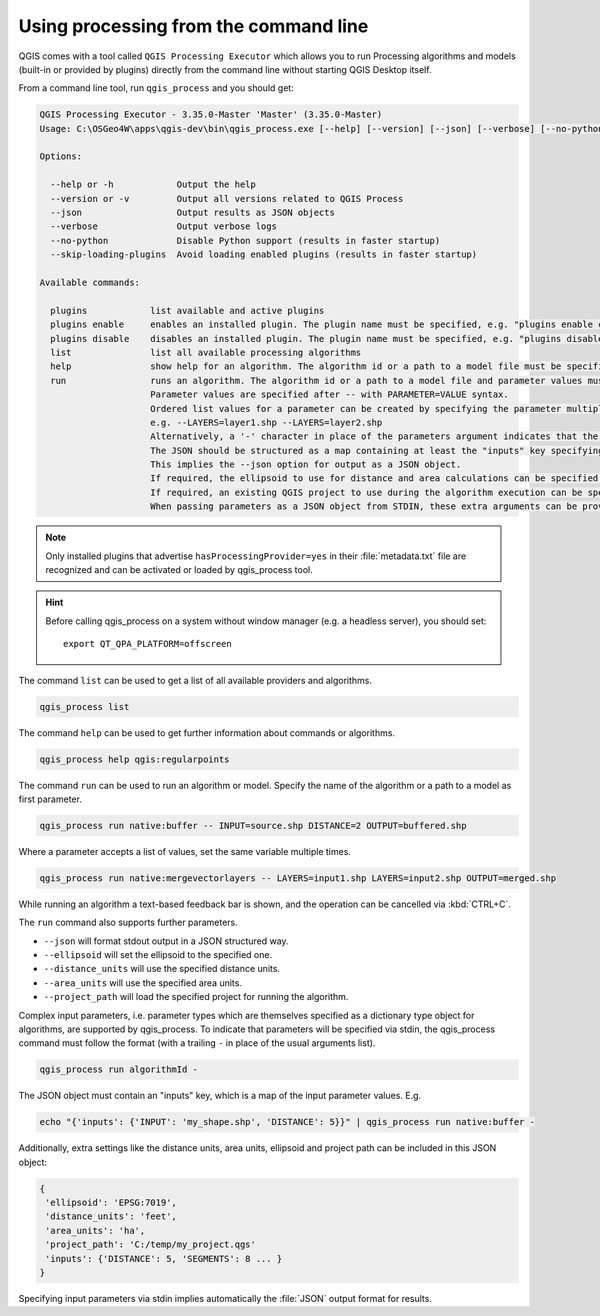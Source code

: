 .. _processing_standalone:

Using processing from the command line
======================================

.. only:: html

   .. contents::
      :local:

QGIS comes with a tool called ``QGIS Processing Executor`` which allows you to run
Processing algorithms and models (built-in or provided by plugins) directly
from the command line without starting QGIS Desktop itself.

From a command line tool, run ``qgis_process`` and you should get:

.. code-block:: bash

  QGIS Processing Executor - 3.35.0-Master 'Master' (3.35.0-Master)
  Usage: C:\OSGeo4W\apps\qgis-dev\bin\qgis_process.exe [--help] [--version] [--json] [--verbose] [--no-python] [--skip-loading-plugins] [command] [algorithm id, path to model file, or path to Python script] [parameters]

  Options:

    --help or -h            Output the help
    --version or -v         Output all versions related to QGIS Process
    --json                  Output results as JSON objects
    --verbose               Output verbose logs
    --no-python             Disable Python support (results in faster startup)
    --skip-loading-plugins  Avoid loading enabled plugins (results in faster startup)

  Available commands:

    plugins            list available and active plugins
    plugins enable     enables an installed plugin. The plugin name must be specified, e.g. "plugins enable cartography_tools"
    plugins disable    disables an installed plugin. The plugin name must be specified, e.g. "plugins disable cartography_tools"
    list               list all available processing algorithms
    help               show help for an algorithm. The algorithm id or a path to a model file must be specified.
    run                runs an algorithm. The algorithm id or a path to a model file and parameter values must be specified.
                       Parameter values are specified after -- with PARAMETER=VALUE syntax.
                       Ordered list values for a parameter can be created by specifying the parameter multiple times,
                       e.g. --LAYERS=layer1.shp --LAYERS=layer2.shp
                       Alternatively, a '-' character in place of the parameters argument indicates that the parameters should be read from STDIN as a JSON object.
                       The JSON should be structured as a map containing at least the "inputs" key specifying a map of input parameter values.
                       This implies the --json option for output as a JSON object.
                       If required, the ellipsoid to use for distance and area calculations can be specified via the "--ELLIPSOID=name" argument.
                       If required, an existing QGIS project to use during the algorithm execution can be specified via the "--PROJECT_PATH=path" argument.
                       When passing parameters as a JSON object from STDIN, these extra arguments can be provided as an "ellipsoid" and a "project_path" key respectively.


.. note::
  Only installed plugins that advertise ``hasProcessingProvider=yes``
  in their :file:`metadata.txt` file are recognized and can be activated
  or loaded by qgis_process tool.

.. hint:: Before calling qgis_process on a system without window manager (e.g. a headless server),
    you should set::

     export QT_QPA_PLATFORM=offscreen


The command ``list`` can be used to get a list of all available providers
and algorithms.

.. code-block:: bash

   qgis_process list

The command ``help`` can be used to get further information about commands or algorithms.

.. code-block:: bash

   qgis_process help qgis:regularpoints

The command ``run`` can be used to run an algorithm or model.
Specify the name of the algorithm or a path to a model as first parameter.

.. code-block:: bash

   qgis_process run native:buffer -- INPUT=source.shp DISTANCE=2 OUTPUT=buffered.shp

Where a parameter accepts a list of values, set the same variable multiple times.

.. code-block:: bash

   qgis_process run native:mergevectorlayers -- LAYERS=input1.shp LAYERS=input2.shp OUTPUT=merged.shp

While running an algorithm a text-based feedback bar is shown, and the operation
can be cancelled via :kbd:`CTRL+C`.

The ``run`` command also supports further parameters.

- ``--json`` will format stdout output in a JSON structured way.
- ``--ellipsoid`` will set the ellipsoid to the specified one.
- ``--distance_units`` will use the specified distance units.
- ``--area_units`` will use the specified area units.
- ``--project_path`` will load the specified project for running the algorithm.

Complex input parameters, i.e. parameter types which are themselves specified
as a dictionary type object for algorithms, are supported by qgis_process.
To indicate that parameters will be specified via stdin,
the qgis_process command must follow the format (with a trailing ``-``
in place of the usual arguments list).

.. code-block:: bash

   qgis_process run algorithmId -


The JSON object must contain an "inputs" key, which is a map of the input parameter values.
E.g.

.. code-block:: bash

   echo "{'inputs': {'INPUT': 'my_shape.shp', 'DISTANCE': 5}}" | qgis_process run native:buffer -

Additionally, extra settings like the distance units, area units, ellipsoid
and project path can be included in this JSON object:

.. code-block:: bash

   {
    'ellipsoid': 'EPSG:7019',
    'distance_units': 'feet',
    'area_units': 'ha',
    'project_path': 'C:/temp/my_project.qgs'
    'inputs': {'DISTANCE': 5, 'SEGMENTS': 8 ... }
   }

Specifying input parameters via stdin implies automatically the :file:`JSON`
output format for results.


